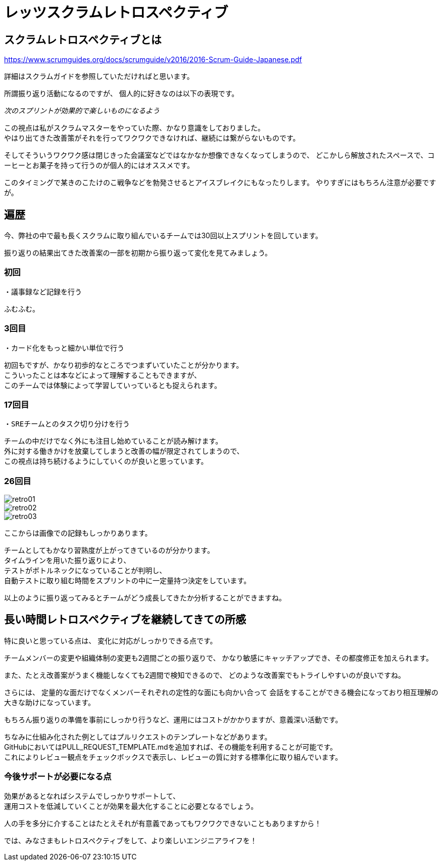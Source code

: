 = レッツスクラムレトロスペクティブ
:published_at: 2017-10-28
:hp-tags: ozasa,scrum,retrospective

## スクラムレトロスペクティブとは

https://www.scrumguides.org/docs/scrumguide/v2016/2016-Scrum-Guide-Japanese.pdf

詳細はスクラムガイドを参照していただければと思います。

所謂振り返り活動になるのですが、
個人的に好きなのは以下の表現です。

_次のスプリントが効果的で楽しいものになるよう_

この視点は私がスクラムマスターをやっていた際、かなり意識をしておりました。  +
やはり出てきた改善策がそれを行ってワクワクできなければ、継続には繋がらないものです。

そしてそういうワクワク感は閉じきった会議室などではなかなか想像できなくなってしまうので、
どこかしら解放されたスペースで、コーヒーとお菓子を持って行うのが個人的にはオススメです。

このタイミングで某きのこたけのこ戦争などを勃発させるとアイスブレイクにもなったりします。
やりすぎにはもちろん注意が必要ですが。


## 遍歴

今、弊社の中で最も長くスクラムに取り組んでいるチームでは30回以上スプリントを回しています。

振り返りの結果出てきた改善案の一部を初期から振り返って変化を見てみましょう。

### 初回
```
・議事録など記録を行う
```
ふむふむ。


### 3回目
```
・カード化をもっと細かい単位で行う
```

初回もですが、かなり初歩的なところでつまずいていたことが分かります。 +
こういったことは本などによって理解することもできますが、 +
このチームでは体験によって学習していっているとも捉えられます。


### 17回目
```
・SREチームとのタスク切り分けを行う
```

チームの中だけでなく外にも注目し始めていることが読み解けます。 +
外に対する働きかけを放棄してしまうと改善の幅が限定されてしまうので、 +
この視点は持ち続けるようにしていくのが良いと思っています。

### 26回目

image::/images/ozasa/retro01.JPG[]

image::/images/ozasa/retro02.JPG[]

image::/images/ozasa/retro03.JPG[]

ここからは画像での記録もしっかりあります。

チームとしてもかなり習熟度が上がってきているのが分かります。 +
タイムラインを用いた振り返りにより、 +
テストがボトルネックになっていることが判明し、 +
自動テストに取り組む時間をスプリントの中に一定量持つ決定をしています。

以上のように振り返ってみるとチームがどう成長してきたか分析することができますね。


## 長い時間レトロスペクティブを継続してきての所感

特に良いと思っている点は、
変化に対応がしっかりできる点です。

チームメンバーの変更や組織体制の変更も2週間ごとの振り返りで、
かなり敏感にキャッチアップでき、その都度修正を加えられます。

また、たとえ改善案がうまく機能しなくても2週間で検知できるので、
どのような改善案でもトライしやすいのが良いですね。

さらには、
定量的な面だけでなくメンバーそれぞれの定性的な面にも向かい合って
会話をすることができる機会になっており相互理解の大きな助けになっています。

もちろん振り返りの準備を事前にしっかり行うなど、運用にはコストがかかりますが、意義深い活動です。


ちなみに仕組み化された例としてはプルリクエストのテンプレートなどがあります。 +
GitHubにおいてはPULL_REQUEST_TEMPLATE.mdを追加すれば、その機能を利用することが可能です。 +
これによりレビュー観点をチェックボックスで表示し、レビューの質に対する標準化に取り組んでいます。

### 今後サポートが必要になる点
効果があるとなればシステムでしっかりサポートして、 +
運用コストを低減していくことが効果を最大化することに必要となるでしょう。

人の手を多分に介することはたとえそれが有意義であってもワクワクできないこともありますから！

では、みなさまもレトロスペクティブをして、より楽しいエンジニアライフを！